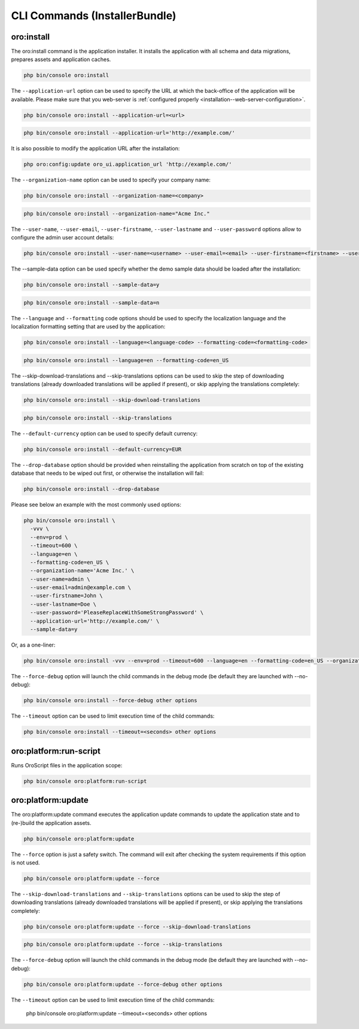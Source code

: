 .. _bundle-docs-platform-installer-bundle-commands:

CLI Commands (InstallerBundle)
==============================

.. _bundle-docs-platform-installer-bundle-oro-install-command:

oro:install
-----------

The oro:install command is the application installer. It installs the application with all schema and data migrations, prepares assets and application caches.

.. code-block:: none

   php bin/console oro:install

The ``--application-url`` option can be used to specify the URL at which the back-office of the application will be available.
Please make sure that you web-server is :ref:`configured properly <installation--web-server-configuration>`.

.. code-block:: none

    php bin/console oro:install --application-url=<url>

.. code-block:: none

    php bin/console oro:install --application-url='http://example.com/'

It is also possible to modify the application URL after the installation:

.. code-block:: none

    php oro:config:update oro_ui.application_url 'http://example.com/'

The ``--organization-name`` option can be used to specify your company name:

.. code-block:: none

    php bin/console oro:install --organization-name=<company>

.. code-block:: none

    php bin/console oro:install --organization-name="Acme Inc."

The ``--user-name``, ``--user-email``, ``--user-firstname``, ``--user-lastname`` and ``--user-password`` options allow to configure the admin user account details:

.. code-block:: none

    php bin/console oro:install --user-name=<username> --user-email=<email> --user-firstname=<firstname> --user-lastname=<lastname> --user-password=<password>

The --sample-data option can be used specify whether the demo sample data should be loaded after the installation:

.. code-block:: none

    php bin/console oro:install --sample-data=y

.. code-block:: none

    php bin/console oro:install --sample-data=n

The ``--language`` and ``--formatting`` code options should be used to specify the localization language and the localization formatting setting that are used by the application:

.. code-block:: none

    php bin/console oro:install --language=<language-code> --formatting-code=<formatting-code>

.. code-block:: none

    php bin/console oro:install --language=en --formatting-code=en_US

The --skip-download-translations and --skip-translations options can be used to skip the step of downloading translations (already downloaded translations  will be applied if present), or skip applying the translations completely:

.. code-block:: none

    php bin/console oro:install --skip-download-translations

.. code-block:: none

    php bin/console oro:install --skip-translations

The ``--default-currency`` option can be used to specify default currency:

.. code-block:: none

    php bin/console oro:install --default-currency=EUR

The ``--drop-database`` option should be provided when reinstalling the application from scratch on top of the existing database that needs to be wiped out first, or otherwise the installation will fail:

.. code-block:: none

    php bin/console oro:install --drop-database

Please see below an example with the most commonly used options:

.. code-block:: none

    php bin/console oro:install \
      -vvv \
      --env=prod \
      --timeout=600 \
      --language=en \
      --formatting-code=en_US \
      --organization-name='Acme Inc.' \
      --user-name=admin \
      --user-email=admin@example.com \
      --user-firstname=John \
      --user-lastname=Doe \
      --user-password='PleaseReplaceWithSomeStrongPassword' \
      --application-url='http://example.com/' \
      --sample-data=y

Or, as a one-liner:

.. code-block:: none

    php bin/console oro:install -vvv --env=prod --timeout=600 --language=en --formatting-code=en_US --organization-name='Acme Inc.' --user-name=admin --user-email=admin@example.com --user-firstname=John --user-lastname=Doe --user-password='PleaseReplaceWithSomeStrongPassword' --application-url='http://example.com/' --sample-data=y

The ``--force-debug`` option will launch the child commands in the debug mode (be default they are launched with --no-debug):

.. code-block:: none

    php bin/console oro:install --force-debug other options

The ``--timeout`` option can be used to limit execution time of the child commands:

.. code-block:: none

    php bin/console oro:install --timeout=<seconds> other options

oro:platform:run-script
-----------------------

Runs OroScript files in the application scope:

.. code-block:: none

   php bin/console oro:platform:run-script

.. _installer-bundle-commands-oro-platform-update:

oro:platform:update
-------------------

The oro:platform:update command executes the application update commands to update the application state and to (re-)build the application assets.

.. code-block:: none

    php bin/console oro:platform:update

The ``--force`` option is just a safety switch. The command will exit after checking the system requirements if this option is not used.

.. code-block:: none

    php bin/console oro:platform:update --force

The ``--skip-download-translations`` and ``--skip-translations`` options can be used to skip the step of downloading translations (already downloaded translations will be applied if present), or skip applying the translations completely:

.. code-block:: none

    php bin/console oro:platform:update --force --skip-download-translations

.. code-block:: none

    php bin/console oro:platform:update --force --skip-translations

The ``--force-debug`` option will launch the child commands in the debug mode (be default they are launched with --no-debug):

.. code-block:: none

    php bin/console oro:platform:update --force-debug other options

.. code-block:: none

The ``--timeout`` option can be used to limit execution time of the child commands:

    php bin/console oro:platform:update --timeout=<seconds> other options
